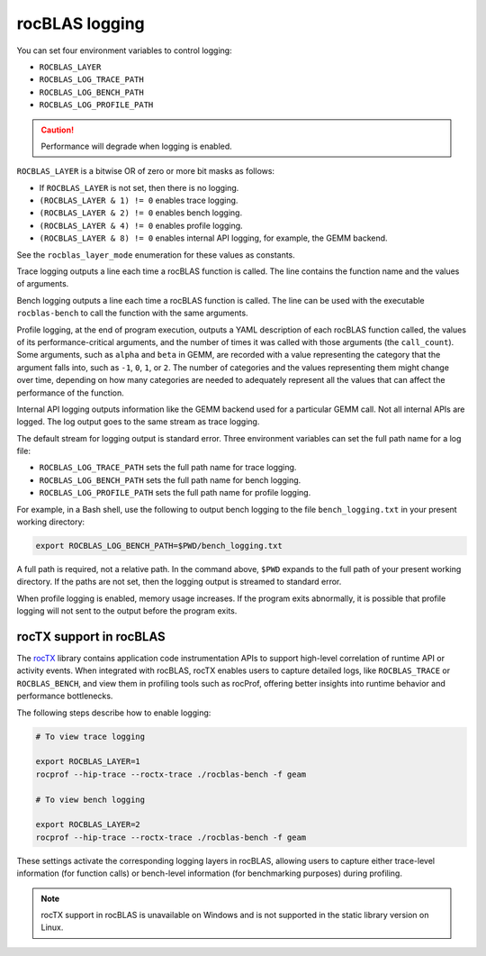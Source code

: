 .. meta::
  :description: how to use logging in rocBLAS
  :keywords: rocBLAS, ROCm, API, Linear Algebra, documentation, logging, reference

.. _logging:

********************************************************************
rocBLAS logging
********************************************************************

You can set four environment variables to control logging:

* ``ROCBLAS_LAYER``

* ``ROCBLAS_LOG_TRACE_PATH``

* ``ROCBLAS_LOG_BENCH_PATH``

* ``ROCBLAS_LOG_PROFILE_PATH``

.. caution::

   Performance will degrade when logging is enabled.

``ROCBLAS_LAYER`` is a bitwise OR of zero or more bit masks as follows:

*  If ``ROCBLAS_LAYER`` is not set, then there is no logging.

*  ``(ROCBLAS_LAYER & 1) != 0`` enables trace logging.

*  ``(ROCBLAS_LAYER & 2) != 0`` enables bench logging.

*  ``(ROCBLAS_LAYER & 4) != 0`` enables profile logging.

*  ``(ROCBLAS_LAYER & 8) != 0`` enables internal API logging, for example, the GEMM backend.

See the ``rocblas_layer_mode`` enumeration for these values as constants.

Trace logging outputs a line each time a rocBLAS function is called. The
line contains the function name and the values of arguments.

Bench logging outputs a line each time a rocBLAS function is called. The
line can be used with the executable ``rocblas-bench`` to call the
function with the same arguments.

Profile logging, at the end of program execution, outputs a YAML
description of each rocBLAS function called, the values of its
performance-critical arguments, and the number of times it was called
with those arguments (the ``call_count``). Some arguments, such as
``alpha`` and ``beta`` in GEMM, are recorded with a value representing
the category that the argument falls into, such as ``-1``, ``0``, ``1``,
or ``2``. The number of categories and the values representing them
might change over time, depending on how many categories are needed to
adequately represent all the values that can affect the performance
of the function.

Internal API logging outputs information like the GEMM backend used for a particular GEMM call.
Not all internal APIs are logged. The log output goes to the same stream as trace logging.

The default stream for logging output is standard error. Three
environment variables can set the full path name for a log file:

*  ``ROCBLAS_LOG_TRACE_PATH`` sets the full path name for trace logging.
*  ``ROCBLAS_LOG_BENCH_PATH`` sets the full path name for bench logging.
*  ``ROCBLAS_LOG_PROFILE_PATH`` sets the full path name for profile logging.

For example, in a Bash shell, use the following to output bench logging to the file
``bench_logging.txt`` in your present working directory:

.. code-block:: shell

   export ROCBLAS_LOG_BENCH_PATH=$PWD/bench_logging.txt

A full path is required, not a relative path. In the command above,
``$PWD`` expands to the full path of your present working directory.
If the paths are not set, then the logging output is streamed to standard error.

When profile logging is enabled, memory usage increases. If the
program exits abnormally, it is possible that profile logging will
not sent to the output before the program exits.


rocTX support in rocBLAS
========================

The `rocTX <https://rocm.docs.amd.com/projects/roctracer/en/latest/reference/roctx-spec.html>`_ library contains application code
instrumentation APIs to support high-level correlation of runtime API or activity events.
When integrated with rocBLAS, rocTX enables users to capture detailed logs, like ``ROCBLAS_TRACE`` or ``ROCBLAS_BENCH``, and view
them in profiling tools such as rocProf,
offering better insights into runtime behavior and performance bottlenecks.

The following steps describe how to enable logging:

.. code-block:: shell

   # To view trace logging

   export ROCBLAS_LAYER=1
   rocprof --hip-trace --roctx-trace ./rocblas-bench -f geam

   # To view bench logging

   export ROCBLAS_LAYER=2
   rocprof --hip-trace --roctx-trace ./rocblas-bench -f geam

These settings activate the corresponding logging layers in rocBLAS, allowing users to capture either trace-level
information (for function calls) or bench-level information (for benchmarking purposes) during profiling.

.. note::

   rocTX support in rocBLAS is unavailable on Windows and is not supported in the static library version on Linux.
